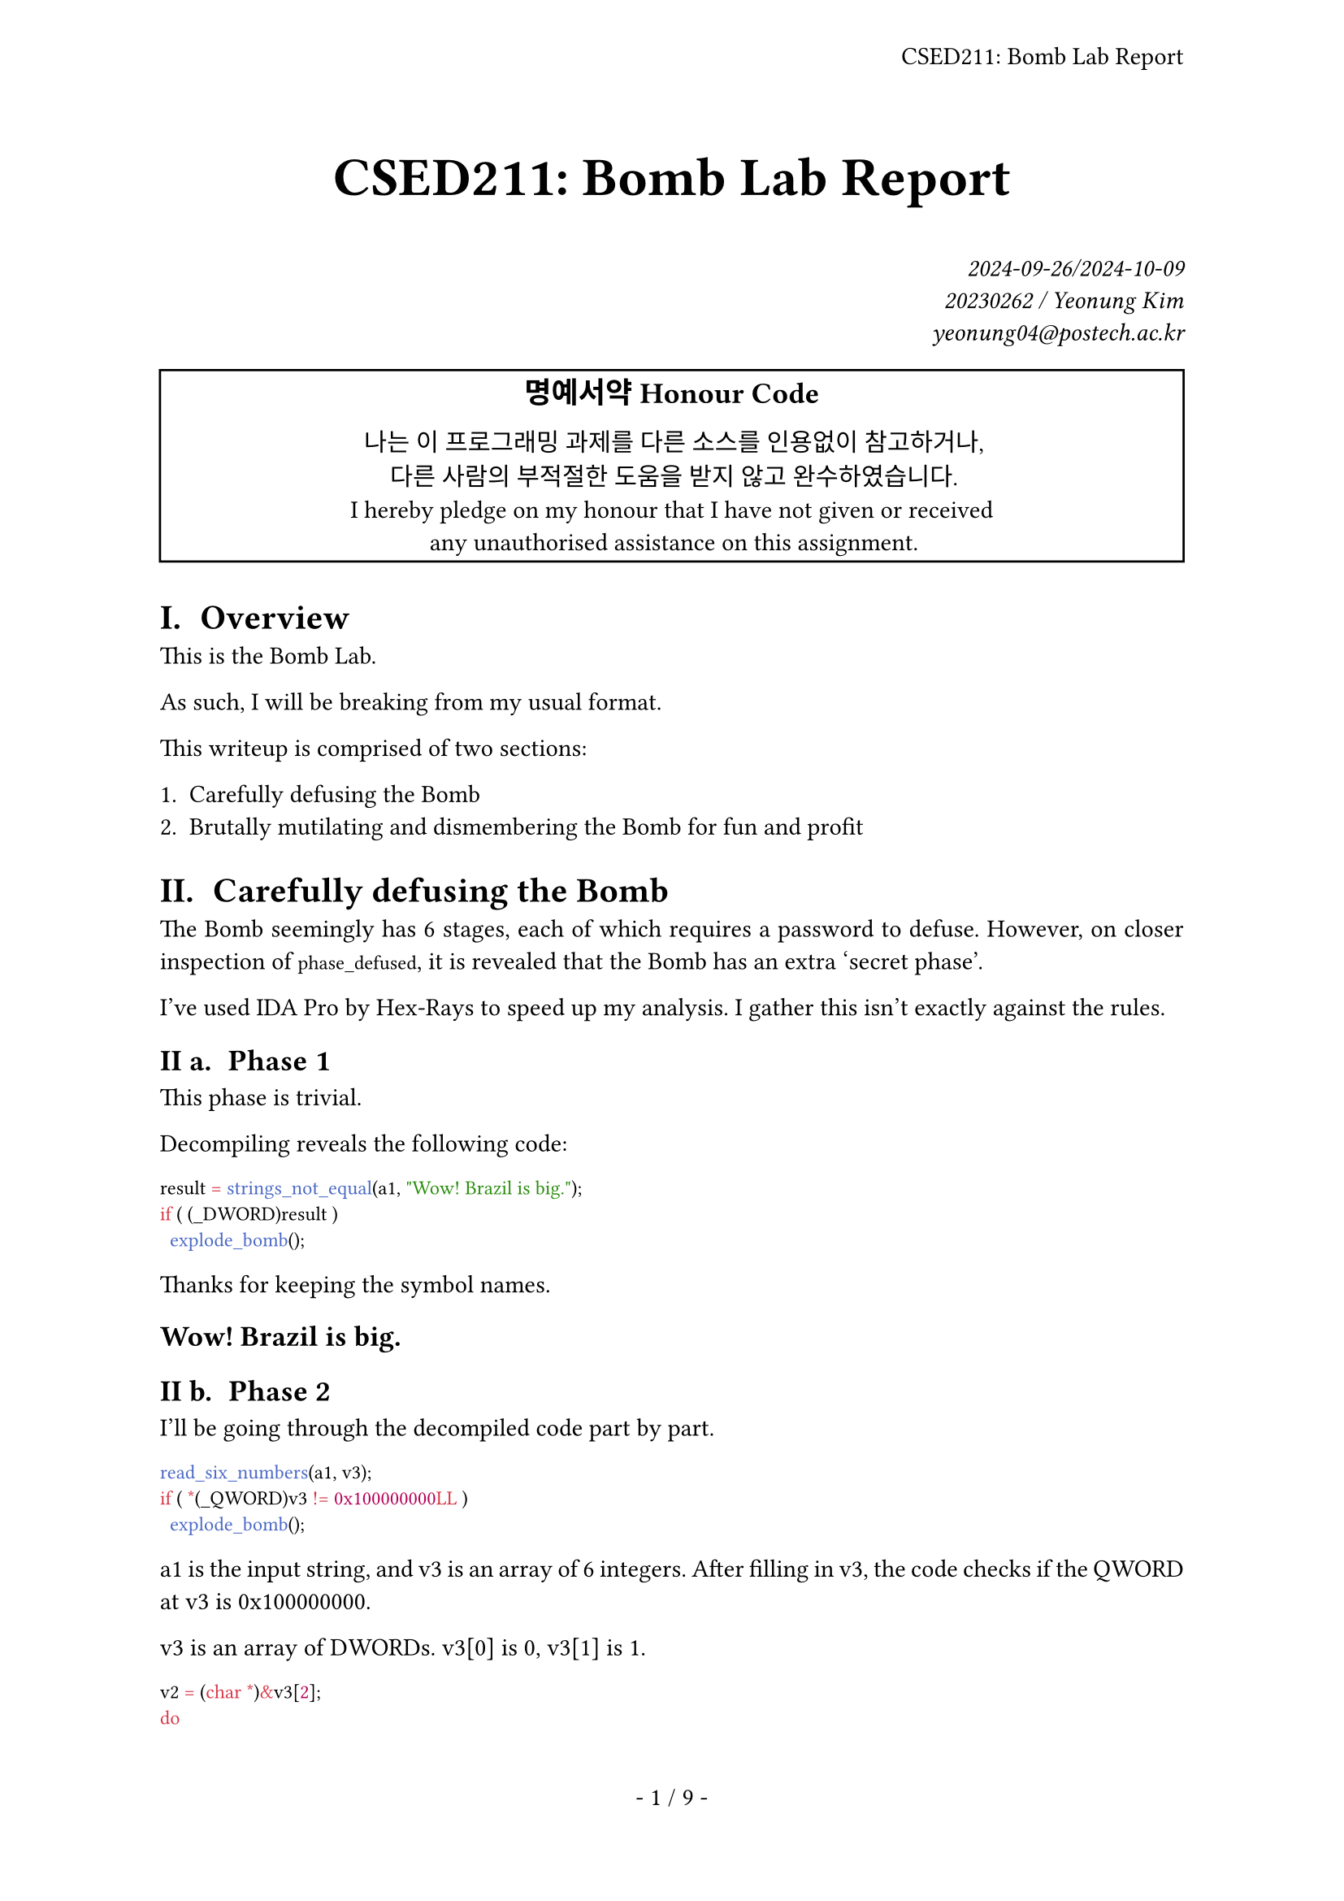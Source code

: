 #let title = [CSED211: Bomb Lab Report]

#set page(
  paper: "a4",
  header: align(right + horizon, title),
  numbering: "- 1 / 1 -",
)
#set par(justify: true)
#set text(
  font: "IBM Plex Serif",
  size: 11pt,
  hyphenate: false,
)
#set heading(numbering: "I a. ")
#show raw: set text(font: "IBM Plex Mono")

#align(center, text(size: 24pt, weight: "bold",
  title
))
#align(right, text(style: "italic")[
  2024-09-26/2024-10-09 \
  20230262 / Yeonung Kim \
  yeonung04\@postech.ac.kr \
])
#rect(width: 100%, align(center)[
  #block(text(size: 13pt, weight: "bold")[
    명예서약 Honour Code
  ])
  나는 이 프로그래밍 과제를 다른 소스를 인용없이 참고하거나, \
  다른 사람의 부적절한 도움을 받지 않고 완수하였습니다. \
  I hereby pledge on my honour that I have not given or received \
  any unauthorised assistance on this assignment. \
])

= Overview

This is the Bomb Lab.

As such, I will be breaking from my usual format.

This writeup is comprised of two sections:

+ Carefully defusing the Bomb
+ Brutally mutilating and dismembering the Bomb for fun and profit

= Carefully defusing the Bomb

The Bomb seemingly has 6 stages, each of which requires a password to defuse. However, on closer inspection of `phase_defused`, it is revealed that the Bomb has an extra 'secret phase'.

I've used IDA Pro by Hex-Rays to speed up my analysis. I gather this isn't exactly against the rules.

== Phase 1

This phase is trivial.

Decompiling reveals the following code:

```c
result = strings_not_equal(a1, "Wow! Brazil is big.");
if ( (_DWORD)result )
  explode_bomb();
```

Thanks for keeping the symbol names.

#text(size: 16pt, weight: "bold")[
  `Wow! Brazil is big.`
]

== Phase 2

I'll be going through the decompiled code part by part.

```c
read_six_numbers(a1, v3);
if ( *(_QWORD)v3 != 0x100000000LL )
  explode_bomb();
```

a1 is the input string, and v3 is an array of 6 integers. After filling in v3, the code checks if the QWORD at v3 is 0x100000000.

v3 is an array of DWORDs. v3[0] is 0, v3[1] is 1.

```c
v2 = (char *)&v3[2];
do
{
  result = (unsigned int)(*((_DWORD *)v2 - 1) + *((_DWORD *)v2 - 2));
  if ( *(_DWORD *)v2 != (_DWORD)result )
    explode_bomb();
  v2 += 4;
}
while ( v2 != &v4 );
```

v2 is obviously a counter, and it starts at v3[2]. The code then checks if the next DWORD is the sum of the previous two DWORDs. We know what this sequence is.

#text(size: 16pt, weight: "bold")[
  `1 1 2 3 5 8`
]

== Phase 3

```c
if ( (int)__isoc99_sscanf(a1, "%d %c %d", &v4, &v2, &v3) <= 2 )
  explode_bomb();
```

Input goes int, char, int. No, we don't need the spaces.

```c
switch ( v4 )
{
  case 0:
    result = 102LL;
    if ( v3 != 544 )
      explode_bomb();
    return result;
  case 1:
    result = 109LL;
    if ( v3 != 202 )
      explode_bomb();
    return result;
  case 2:
    result = 111LL;
    if ( v3 != 168 )
      explode_bomb();
    return result;
  case 3:
    result = 101LL;
    if ( v3 != 487 )
      explode_bomb();
    return result;
  case 4:
    result = 101LL;
    if ( v3 != 819 )
      explode_bomb();
    return result;
  case 5:
    result = 116LL;
    if ( v3 != 623 )
      explode_bomb();
    return result;
  case 6:
    result = 110LL;
    if ( v3 != 416 )
      explode_bomb();
    return result;
  case 7:
    result = 104LL;
    if ( v3 != 565 )
      explode_bomb();
    return result;
  default:
    explode_bomb();
}
if ( (_BYTE)result != v2 )
  explode_bomb();
```

If you thought the `return result`s in the switch cases were weird, you're right. The disassembly reveals the returns are actually just for exiting the switch; in other words, they're breaks.

Each of these cases are possible answers, we just have to convert `result` with ASCII.

#text(size: 16pt, weight: "bold")[
  - `0f544`
  - `1m202`
  - `2o168`
  - `3e487`
  - `4e819`
  - `5t623`
  - `6n416`
  - `7h565`
]

== Phase 4

```c
if ( (unsigned int)__isoc99_sscanf(a1, "%d %d", &v3, &v2) != 2 || v3 > 0xE )
  explode_bomb();
result = func4(v3, 0LL, 14LL);
if ( (_DWORD)result != 13 || v2 != 13 )
  explode_bomb();
```

Input is two ints, but the first must be at most 14 and the second must be 13. Now to `func4`.

```c
__int64 __fastcall func4(__int64 a1, __int64 a2, __int64 a3)
{
  int v3; // ebx
  __int64 result; // rax

  v3 = ((int)a3 - (int)a2) / 2 + a2;
  if ( v3 > (int)a1 )
    return v3 + (unsigned int)func4(a1, a2, (unsigned int)(v3 - 1));
  result = (unsigned int)v3;
  if ( v3 < (int)a1 )
    return v3 + (unsigned int)func4(a1, (unsigned int)(v3 + 1), a3);
  return result;
}
```

So a1 is compared to the midpoint of a2 and a3. If a1 is greater, the function is called with a2 and the midpoint - 1. If a1 is less, the function is called with the midpoint + 1 and a3. Each time the midpoint is added, and a1 is always kept.

Then, with what sum could `func4(v3, 0, 14)` yield 13?

```
 0 14 ->  7
 0  6 ->  3
 0  2 ->  1
 2  2 ->  2
```

7 + 3 + 1 + 2 = 13.

#text(size: 16pt, weight: "bold")[
  `2 13`
]

== Phase 5

```c
if ( (unsigned int)string_length() != 6 )
  explode_bomb();
for ( i = 0LL; i != 6; ++i )
  v3[i] = array_3162[a1[i] & 0xF];
v3[6] = 0;
result = strings_not_equal(v3, "bruins");
if ( (_DWORD)result )
  explode_bomb();
```

Oh, it's a substitution cipher. So what does 0x3162 look like?

```c
// This was transcribed myself from the hex at .rodata
char array_3162[16] = {'m', 'a', 'd', 'u', 'i', 'e', 'r', 's', 'n', 'f', 'o', 't', 'v', 'b', 'y', 'l'};
```

So,

+ `a1[0] & 0xF == 13`
+ `a1[1] & 0xF == 6`
+ `a1[2] & 0xF == 3`
+ `a1[3] & 0xF == 4`
+ `a1[4] & 0xF == 8`
+ `a1[5] & 0xF == 7`

There are many answers satisfying this condition. Here's a neat one:

#text(size: 16pt, weight: "bold")[
  `M&STX7`
]

(That's l33t for MASTER)

== Phase 6

```c
read_six_numbers(input, nums);
```

Yes, I actually had to name the variables for this one. Anyways, this is another six numbers problem.

```c
while ( 1 )                                   // Validate nums
{
  if ( (unsigned int)(*cur - 1) > 5 )
    explode_bomb();
  if ( ++ctr == 6 )
    break;
  icur = ctr;
  do
  {
    if ( *cur == nums[icur] )
      explode_bomb();
    ++icur;
  }
  while ( icur <= 5 );
  ++cur;
}                                             // END Validate nums
```

All numbers must be in `1..=6`, and no number can be repeated.

```c
for ( i = 0LL; i != 6; ++i )                  // Populate node_ptr_for_nums
{
  elem = nums[i];
  if ( elem <= 1 )
  {
    ptr = (int *)&node1;
  }
  else
  {
    elem_ctr = 1;
    ptr = (int *)&node1;
    do
    {
      ptr = (int *)*((_QWORD *)ptr + 1);      // Valiant anti-decompiler efforts, but this entire else block just means &node{elem}
      ++elem_ctr;
    }
    while ( elem_ctr != elem );
  }
  node_ptr_for_nums[i] = ptr;
}                                             // END Populate node_ptr_for_nums
```

Now here's an interesting one. This seemed to befuddle my decompiler, and it tried to do a lot of weird pointer casting. Looking at .data, I could understand why.

The nodes are each a 16-byte long data block, with the bottom 8 bytes initially holding a pointer to the next node. The top 8 bytes are the value of the node, though I doubt anything more than a DWORD is used. In other words, this is a linked list.

Here, the code is compiling a list of said node pointers in order of `node{nums[i]}`.

```c
node_ptr_cur2 = node_ptr_for_nums[0];         // Relink node{i} wrt nums[i]
node_ptr_it = &node_ptr_for_nums[1];
for ( node_ptr_cur = node_ptr_for_nums[0]; ; node_ptr_cur = node_ptr_cur_next )
{
  node_ptr_cur_next = *node_ptr_it;
  *((_QWORD *)node_ptr_cur + 1) = *node_ptr_it++;
  if ( node_ptr_it == (int **)nums )          // &node_ptr_for_nums[0] + 6 == &nums[0]
    break;
}
*((_QWORD *)node_ptr_cur_next + 1) = 0LL;     // END Relink node{i} wrt nums[i]
```

This is just relinking the nodes in the order of `node{nums[i]}`.

```c
down_ctr = 5;                                 // Pass condition
do
{
  result = **((unsigned int **)node_ptr_cur2 + 1);
  if ( *node_ptr_cur2 < (int)result )         // *node_ptr_for_nums[i] < *node_ptr_for_nums[i + 1]
    explode_bomb();
  node_ptr_cur2 = (int *)*((_QWORD *)node_ptr_cur2 + 1);
  --down_ctr;
}
while ( down_ctr );                           // END Pass condition
```

Then the code checks if the values of the nodes are in descending order with respect to `nums[i]`. This is the pass condition.

Now we can solve this.

+ `node1.data == 0x113`
+ `node2.data == 0x1EF`
+ `node3.data == 0x3D5`
+ `node4.data == 0x257`
+ `node5.data == 0x150`
+ `node6.data == 0x3DD`

#text(size: 16pt, weight: "bold")[
  `6 3 4 2 5 1`
]

== Secret phase

At `phase_defused`, we see the following:

```c
if ( num_input_strings == 6 )
{
  if ( (unsigned int)__isoc99_sscanf(&unk_6048B0, "%d %d %s", &v2, &v1, v3) == 3
    && !(unsigned int)strings_not_equal(v3, "SecretPhase") )
  {
    puts("Curses, you've found the secret phase!");
    puts("But finding it and solving it are quite different...");
    secret_phase();
  }
  puts("Congratulations! You've defused the bomb!");
  return puts("Your instructor has been notified and will verify your solution.");
}
```

So we need to deposit 'SecretPhase' at a random location (0x6048B0) in memory that even the compiler can't figure the type out.

Then we see this in `read_line`:

```c
v0 = num_input_strings;
v1 = (const char *)(80LL * num_input_strings + 0x6047C0);
v2 = strlen(v1) + 1;
if ( (int)v2 - 1 > 78 )
{
  puts("Error: Input line too long");
  v3 = num_input_strings++;
  v4 = 10LL * v3;
  input_strings[v4] = 0x636E7572742A2A2ALL;
  qword_6047C8[v4] = 0x2A2A2A64657461LL;
  explode_bomb();
}
```

The inputs are stored in the bss section at 0x6047C0, and are each at most 80 == 0x50 bytes long. After six phases, `phase_defused` `sscanf`s address 0x6048B0, which exactly coincides with phase 4's inputs. Coincidentally, phase 4 takes two integers, while the secret phase expects two integers followed by the string phrase SecretPhase.

Within `secret_phase`, we see the following:

```c
line = read_line();
v1 = strtol(line, 0LL, 10);
if ( (unsigned int)(v1 - 1) > 0x3E8 )         // v1 <= 0x3E9 == 1001
  explode_bomb();
if ( fun7(&n1, v1) != 6 )                     // n1 == 0x24 == 36
  explode_bomb();
puts("Wow! You've defused the secret stage!");
```

An extra integer is taken that is no larger than 1001, and `fun7` is called with `v1` and `&n1`.

First, what's `n1`?

```
0x0000000000000024 0x0000000000604130 0x0000000000604150 0x0000000000000000
```

The second and third QWORDs seem to be pointers. Looking at their addresses, we find respectively n21 and n22.

This seems similar to the linked list in phase 6, except we have two (or even three) pointers per node. We have a name for that; it's a tree.

I've transcribed the hex for `n`s to readable C code:

```c
struct node {
  int val;
  struct node* ptr[3];
} n1, n21, n22, n31, n32, n33, n34, n41, n42, n43, n44, n45, n46, n47, n48;

n1 = {0x24, {&n21, &n22}};
n21 = {0x08, {&n31, &n32}};
n22 = {0x32, {&n33, &n34}};
n31 = {0x06, {&n41, &n42}};
n32 = {0x16, {&n43, &n44}};
n33 = {0x2D, {&n45, &n46}};
n34 = {0x68, {&n47, &n48}};
n41 = {0x01};
n42 = {0x07};
n43 = {0x14};
n44 = {0x23};
n45 = {0x28};
n46 = {0x2F};
n47 = {0x63};
n48 = {0xE9};
```

This helps us see that the structure is that of a perfect binary tree, where in $n_{i j}$, $i$ is the depth and $j$ is the horizontal position.

```
n1 - n21 - n31 - n41
   |     |     |
   |     |     \ n42
   |     |
   |     \ n32 - n43
   |           |
   |           \ n44
   |
   \ n22 - n33 - n45
         |     |
         |     \ n46
         |
         \ n34 - n47
               |
               \ n48
```

Let's have a look inside `fun7`. While taking notes it seems I've rectified and cleaned up the decompiled code a bit, therefore I'll be using my own version.

```c
int fun7(struct node* n, int v) {
  if (n == NULL)
    return -1;

  if (n->val > v)
    return 2 * fun7(n->ptr[0], v);
  else if (n->val < v)
    return 2 * fun7(n->ptr[1], v) + 1;
  else
    return 0;
}
```

Like in phase 4, what order of calling `fun7` would yield 6?

+ `6 == 2 * 3`
+ `3 == 2 * 1 + 1`
+ `1 == 2 * 0 + 1`

For this,

+ ` n1.val == 0x24 > v && fun7(&n21, v) == 3`
+ `n21.val == 0x08 < v && fun7(&n32, v) == 1`
+ `n32.val == 0x16 < v && fun7(&n44, v) == 0`
+ `n44.val == 0x23 == v`

0x23 = 35.

#text(size: 16pt, weight: "bold")[
  `35`
]

== `answers.txt`

```
Wow! Brazil is big.
1 1 2 3 5 8
0f544
2 13 SecretPhase
M&STX7
6 3 4 2 5 1
35
```

= Brutally mutilating and dismembering the Bomb for fun and profit

== Hushing the Bomb

Apparently Dr. Evil is evil enough to design the Bomb to explode whenever it's run locally. This forces me to connect to the server and risk point deductions whenever I want to test out answers. I'm not going to do that.

First off, running the code offline doesn't actually detonate the Bomb. Like, it's actually offline; what's it gonna do, blow up your computer? Instead, it refuses to run with an `Initialization error: Running on an illegal host [2]`.

While I'll be skipping code explanations, the gist of it is that there are a few functions that check for the presence of a server at localhost (127.0.0.1), and other nefarious things such as checking hostnames. These checks are performed specifically in two functions: `initialize_bomb` and `send_msg`.

Now there are multiple ways to go about avoiding these.

+ Replace calls to these with NOP slides
+ Overwrite the functions themselves with NOP slides
+ Overwrite the first byte of these functions with a `ret` instruction

I took the first option, simply because it was the first option that came to my mind.

There are three spots relevant to the normal control flow where these functions are called:

+ `initialize_bomb` is called in `main`
+ `send_msg` is called in `phase_defused`
+ `send_msg` is called in `explode_bomb`

These three calls were replaced with 0x90 NOP bytes in a hex editor.

Now my Bomb is complacent and doesn't complain about being run offline. You're not evil enough, Dr. Evil.

Later, another student of the class who shall remain anonymous has tipped that instead of outright patching the bomb, it could also be possible to use a debugger to manipulate `rip` to skip over the checks. While this is arguably a quicker solution, I personally found patching the binary to be a more permanent solution.

Also, it may also be possible to make a 'nofail' Bomb - a Bomb that runs connected to the server, notifies when it is defused, but stays quiet just when the answer is wrong. This would require even less patching, as one would only need to patch the `explode_bomb` function. However, I have not attempted this as of now.

== Farming Bombs with auto solvers

Originally I had planned to include here a section on making an automated Bomb Lab solver in Rust. The solver is still under construction. Briefly, the solver will use ELF bindings to patch the bomb as described above, then use the Z3 Theorem Solver from Microsoft Research to automatically deduce answers from the given constraints.

= References

N/A
